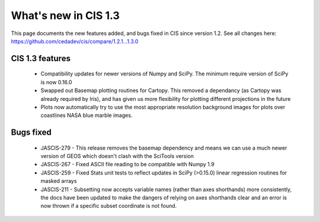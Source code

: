 
=====================
What's new in CIS 1.3
=====================

This page documents the new features added, and bugs fixed in CIS since version 1.2. See all changes here: https://github.com/cedadev/cis/compare/1.2.1...1.3.0


CIS 1.3 features
================

 * Compatibility updates for newer versions of Numpy and SciPy. The minimum require version of SciPy is now 0.16.0
 * Swapped out Basemap plotting routines for Cartopy. This removed a dependancy (as Cartopy was already required by Iris), and has given us more flexibility for plotting different projections in the future
 * Plots now automatically try to use the most appropriate resolution background images for plots over coastlines NASA blue marble images.

Bugs fixed
==========

 * JASCIS-279 - This release removes the basemap dependency and means we can use a much newer version of GEOS which doesn't clash with the SciTools version
 * JASCIS-267 - Fixed ASCII file reading to be compatible with Numpy 1.9
 * JASCIS-259 - Fixed Stats unit tests to reflect updates in SciPy (>0.15.0) linear regression routines for masked arrays
 * JASCIS-211 - Subsetting now accepts variable names (rather than axes shorthands) more consistently, the docs have been updated to make the dangers of relying on axes shorthands clear and an error is now thrown if a specific subset coordinate is not found.
